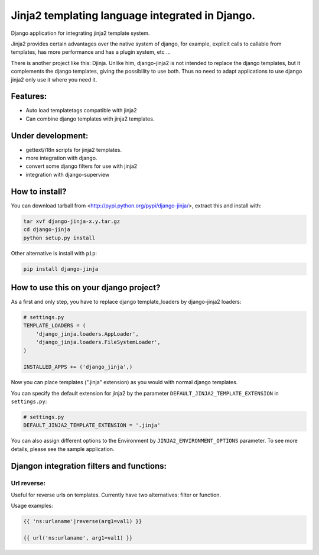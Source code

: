 Jinja2 templating language integrated in Django.
================================================

Django application for integrating jinja2 template system.

Jinja2 provides certain advantages over the native system of django, for example, explicit calls to 
callable from templates, has more performance and has a plugin system, etc ...

There is another project like this: Djinja. Unlike him, django-jinja2 is not intended to replace the 
django templates, but it complements the django templates, giving the possibility to use both. Thus no 
need to adapt applications to use django jinja2 only use it where you need it.

Features:
---------

* Auto load templatetags compatible with jinja2
* Can combine django templates with jinja2 templates.

Under development:
------------------

* gettext/i18n scripts for jinja2 templates.
* more integration with django.
* convert some django filters for use with jinja2
* integration with django-superview

How to install?
---------------

You can download tarball from <http://pypi.python.org/pypi/django-jinja/>, extract this and install with:

.. code-block:: shell

    tar xvf django-jinja-x.y.tar.gz
    cd django-jinja
    python setup.py install

Other alternative is install with ``pip``:

.. code-block:: shell

    pip install django-jinja


How to use this on your django project?
---------------------------------------

As a first and only step, you have to replace django template_loaders by django-jinja2 loaders:

.. code-block:: python

    # settings.py
    TEMPLATE_LOADERS = ( 
        'django_jinja.loaders.AppLoader',
        'django_jinja.loaders.FileSystemLoader',
    )

    INSTALLED_APPS += ('django_jinja',)

Now you can place templates (".jinja" extension) as you would with normal django templates.

You can specify the default extension for jinja2 by the parameter ``DEFAULT_JINJA2_TEMPLATE_EXTENSION`` in ``settings.py``:

.. code-block:: python
    
    # settings.py
    DEFAULT_JINJA2_TEMPLATE_EXTENSION = '.jinja'

You can also assign different options to the Environment by ``JINJA2_ENVIRONMENT_OPTIONS`` parameter.
To see more details, please see the sample application.


Djangon integration filters and functions:
------------------------------------------

Url reverse:
^^^^^^^^^^^^

Useful for reverse urls on templates. Currently have two alternatives: filter or function.

Usage examples:

.. code-block:: jinja

    {{ 'ns:urlaname'|reverse(arg1=val1) }}

    {{ url('ns:urlaname', arg1=val1) }}




.. .. toctree::
   :maxdepth: 2


..  Indices and tables
    ==================
    * :ref:`genindex`
    * :ref:`modindex`
    * :ref:`search`

